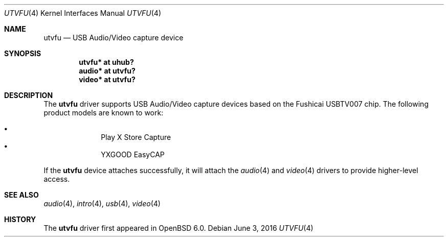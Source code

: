 .\" $OpenBSD: utvfu.4,v 1.2 2016/06/03 20:57:12 jmc Exp $
.\"
.\" Copyright (c) 2016 Patrick Keshishian.  All rights reserved.
.\"
.\" Permission to use, copy, modify, and distribute this software for any
.\" purpose with or without fee is hereby granted, provided that the above
.\" copyright notice and this permission notice appear in all copies.
.\"
.\" THE SOFTWARE IS PROVIDED "AS IS" AND THE AUTHOR DISCLAIMS ALL WARRANTIES
.\" WITH REGARD TO THIS SOFTWARE INCLUDING ALL IMPLIED WARRANTIES OF
.\" MERCHANTABILITY AND FITNESS. IN NO EVENT SHALL THE AUTHOR BE LIABLE FOR
.\" ANY SPECIAL, DIRECT, INDIRECT, OR CONSEQUENTIAL DAMAGES OR ANY DAMAGES
.\" WHATSOEVER RESULTING FROM LOSS OF USE, DATA OR PROFITS, WHETHER IN AN
.\" ACTION OF CONTRACT, NEGLIGENCE OR OTHER TORTIOUS ACTION, ARISING OUT OF
.\" OR IN CONNECTION WITH THE USE OR PERFORMANCE OF THIS SOFTWARE.
.\"
.Dd $Mdocdate: June 3 2016 $
.Dt UTVFU 4
.Os
.Sh NAME
.Nm utvfu
.Nd USB Audio/Video capture device
.Sh SYNOPSIS
.Cd "utvfu*      at uhub?"
.Cd "audio*      at utvfu?"
.Cd "video*      at utvfu?"
.Sh DESCRIPTION
The
.Nm
driver supports USB Audio/Video capture devices based on the Fushicai
USBTV007 chip.
The following product models are known to work:
.Pp
.Bl -bullet -offset indent -compact
.It
Play X Store Capture
.It
YXGOOD EasyCAP
.El
.Pp
If the
.Nm
device attaches successfully, it will attach the
.Xr audio 4
and
.Xr video 4
drivers to provide higher-level access.
.Sh SEE ALSO
.Xr audio 4 ,
.Xr intro 4 ,
.Xr usb 4 ,
.Xr video 4
.Sh HISTORY
The
.Nm
driver
first appeared in
.Ox 6.0 .
